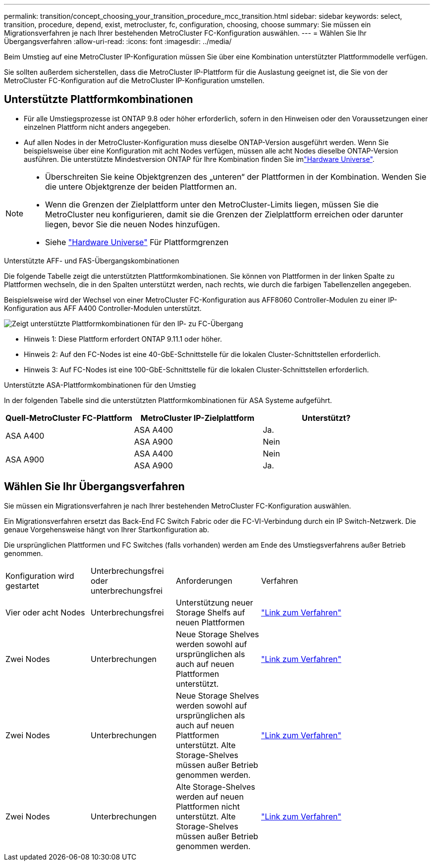 ---
permalink: transition/concept_choosing_your_transition_procedure_mcc_transition.html 
sidebar: sidebar 
keywords: select, transition, procedure, depend, exist, metrocluster, fc, configuration, choosing, choose 
summary: Sie müssen ein Migrationsverfahren je nach Ihrer bestehenden MetroCluster FC-Konfiguration auswählen. 
---
= Wählen Sie Ihr Übergangsverfahren
:allow-uri-read: 
:icons: font
:imagesdir: ../media/


[role="lead"]
Beim Umstieg auf eine MetroCluster IP-Konfiguration müssen Sie über eine Kombination unterstützter Plattformmodelle verfügen.

Sie sollten außerdem sicherstellen, dass die MetroCluster IP-Plattform für die Auslastung geeignet ist, die Sie von der MetroCluster FC-Konfiguration auf die MetroCluster IP-Konfiguration umstellen.



== Unterstützte Plattformkombinationen

* Für alle Umstiegsprozesse ist ONTAP 9.8 oder höher erforderlich, sofern in den Hinweisen oder den Voraussetzungen einer einzelnen Plattform nicht anders angegeben.
* Auf allen Nodes in der MetroCluster-Konfiguration muss dieselbe ONTAP-Version ausgeführt werden. Wenn Sie beispielsweise über eine Konfiguration mit acht Nodes verfügen, müssen alle acht Nodes dieselbe ONTAP-Version ausführen. Die unterstützte Mindestversion ONTAP für Ihre Kombination finden Sie imlink:https://hwu.netapp.com["Hardware Universe"^].


[NOTE]
====
* Überschreiten Sie keine Objektgrenzen des „unteren“ der Plattformen in der Kombination. Wenden Sie die untere Objektgrenze der beiden Plattformen an.
* Wenn die Grenzen der Zielplattform unter den MetroCluster-Limits liegen, müssen Sie die MetroCluster neu konfigurieren, damit sie die Grenzen der Zielplattform erreichen oder darunter liegen, bevor Sie die neuen Nodes hinzufügen.
* Siehe link:https://hwu.netapp.com["Hardware Universe"^] Für Plattformgrenzen


====
.Unterstützte AFF- und FAS-Übergangskombinationen
Die folgende Tabelle zeigt die unterstützten Plattformkombinationen. Sie können von Plattformen in der linken Spalte zu Plattformen wechseln, die in den Spalten unterstützt werden, nach rechts, wie durch die farbigen Tabellenzellen angegeben.

Beispielsweise wird der Wechsel von einer MetroCluster FC-Konfiguration aus AFF8060 Controller-Modulen zu einer IP-Konfiguration aus AFF A400 Controller-Modulen unterstützt.

image::../media/mcc_transition_comb_9161-updated.png[Zeigt unterstützte Plattformkombinationen für den IP- zu FC-Übergang]

* Hinweis 1: Diese Plattform erfordert ONTAP 9.11.1 oder höher.
* Hinweis 2: Auf den FC-Nodes ist eine 40-GbE-Schnittstelle für die lokalen Cluster-Schnittstellen erforderlich.
* Hinweis 3: Auf FC-Nodes ist eine 100-GbE-Schnittstelle für die lokalen Cluster-Schnittstellen erforderlich.


.Unterstützte ASA-Plattformkombinationen für den Umstieg
In der folgenden Tabelle sind die unterstützten Plattformkombinationen für ASA Systeme aufgeführt.

[cols="3*"]
|===
| Quell-MetroCluster FC-Plattform | MetroCluster IP-Zielplattform | Unterstützt? 


.2+| ASA A400 | ASA A400 | Ja. 


| ASA A900 | Nein 


.2+| ASA A900 | ASA A400 | Nein 


| ASA A900 | Ja. 
|===


== Wählen Sie Ihr Übergangsverfahren

Sie müssen ein Migrationsverfahren je nach Ihrer bestehenden MetroCluster FC-Konfiguration auswählen.

Ein Migrationsverfahren ersetzt das Back-End FC Switch Fabric oder die FC-VI-Verbindung durch ein IP Switch-Netzwerk. Die genaue Vorgehensweise hängt von Ihrer Startkonfiguration ab.

Die ursprünglichen Plattformen und FC Switches (falls vorhanden) werden am Ende des Umstiegsverfahrens außer Betrieb genommen.

[cols="20,20,20,40"]
|===


| Konfiguration wird gestartet | Unterbrechungsfrei oder unterbrechungsfrei | Anforderungen | Verfahren 


 a| 
Vier oder acht Nodes
 a| 
Unterbrechungsfrei
 a| 
Unterstützung neuer Storage Shelfs auf neuen Plattformen
 a| 
link:concept_nondisruptively_transitioning_from_a_four_node_mcc_fc_to_a_mcc_ip_configuration.html["Link zum Verfahren"]



 a| 
Zwei Nodes
 a| 
Unterbrechungen
 a| 
Neue Storage Shelves werden sowohl auf ursprünglichen als auch auf neuen Plattformen unterstützt.
 a| 
link:task_disruptively_transition_from_a_two_node_mcc_fc_to_a_four_node_mcc_ip_configuration.html["Link zum Verfahren"]



 a| 
Zwei Nodes
 a| 
Unterbrechungen
 a| 
Neue Storage Shelves werden sowohl auf ursprünglichen als auch auf neuen Plattformen unterstützt. Alte Storage-Shelves müssen außer Betrieb genommen werden.
 a| 
link:task_disruptively_transition_while_move_volumes_from_old_shelves_to_new_shelves.html["Link zum Verfahren"]



 a| 
Zwei Nodes
 a| 
Unterbrechungen
 a| 
Alte Storage-Shelves werden auf neuen Plattformen nicht unterstützt. Alte Storage-Shelves müssen außer Betrieb genommen werden.
 a| 
link:task_disruptively_transition_when_exist_shelves_are_not_supported_on_new_controllers.html["Link zum Verfahren"]

|===